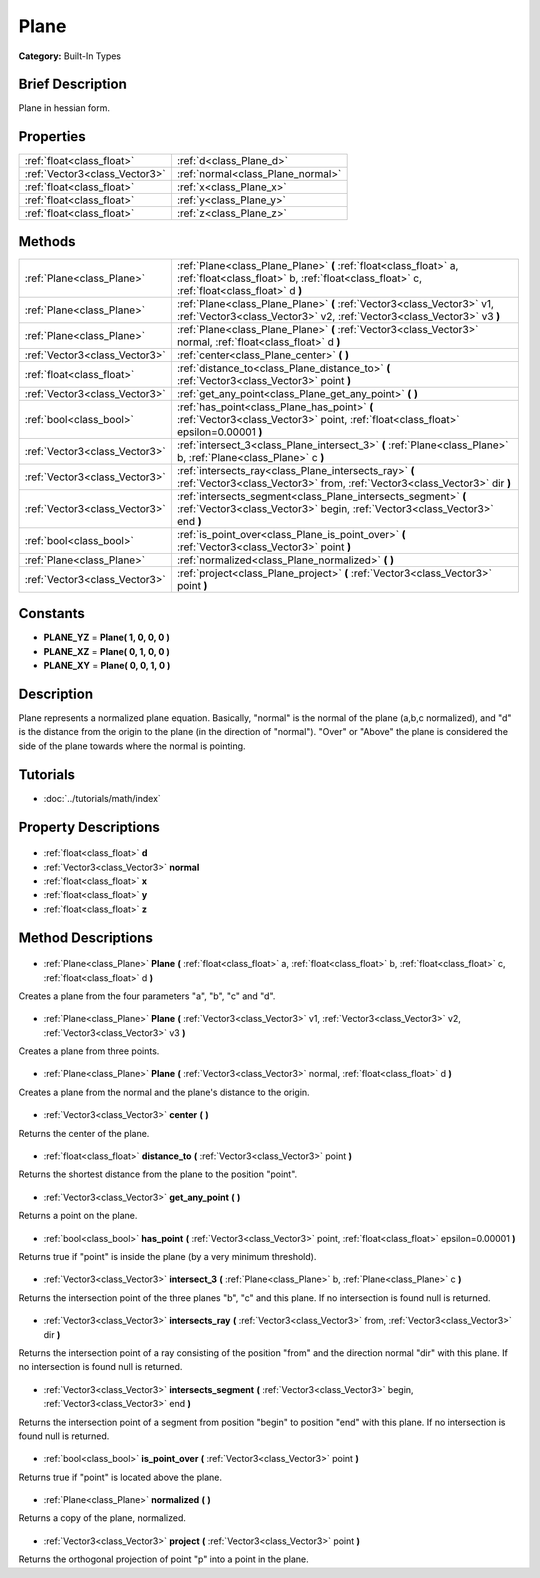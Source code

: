 .. Generated automatically by doc/tools/makerst.py in Godot's source tree.
.. DO NOT EDIT THIS FILE, but the Plane.xml source instead.
.. The source is found in doc/classes or modules/<name>/doc_classes.

.. _class_Plane:

Plane
=====

**Category:** Built-In Types

Brief Description
-----------------

Plane in hessian form.

Properties
----------

+-------------------------------+-----------------------------------+
| :ref:`float<class_float>`     | :ref:`d<class_Plane_d>`           |
+-------------------------------+-----------------------------------+
| :ref:`Vector3<class_Vector3>` | :ref:`normal<class_Plane_normal>` |
+-------------------------------+-----------------------------------+
| :ref:`float<class_float>`     | :ref:`x<class_Plane_x>`           |
+-------------------------------+-----------------------------------+
| :ref:`float<class_float>`     | :ref:`y<class_Plane_y>`           |
+-------------------------------+-----------------------------------+
| :ref:`float<class_float>`     | :ref:`z<class_Plane_z>`           |
+-------------------------------+-----------------------------------+

Methods
-------

+--------------------------------+----------------------------------------------------------------------------------------------------------------------------------------------------------------+
| :ref:`Plane<class_Plane>`      | :ref:`Plane<class_Plane_Plane>` **(** :ref:`float<class_float>` a, :ref:`float<class_float>` b, :ref:`float<class_float>` c, :ref:`float<class_float>` d **)** |
+--------------------------------+----------------------------------------------------------------------------------------------------------------------------------------------------------------+
| :ref:`Plane<class_Plane>`      | :ref:`Plane<class_Plane_Plane>` **(** :ref:`Vector3<class_Vector3>` v1, :ref:`Vector3<class_Vector3>` v2, :ref:`Vector3<class_Vector3>` v3 **)**               |
+--------------------------------+----------------------------------------------------------------------------------------------------------------------------------------------------------------+
| :ref:`Plane<class_Plane>`      | :ref:`Plane<class_Plane_Plane>` **(** :ref:`Vector3<class_Vector3>` normal, :ref:`float<class_float>` d **)**                                                  |
+--------------------------------+----------------------------------------------------------------------------------------------------------------------------------------------------------------+
| :ref:`Vector3<class_Vector3>`  | :ref:`center<class_Plane_center>` **(** **)**                                                                                                                  |
+--------------------------------+----------------------------------------------------------------------------------------------------------------------------------------------------------------+
| :ref:`float<class_float>`      | :ref:`distance_to<class_Plane_distance_to>` **(** :ref:`Vector3<class_Vector3>` point **)**                                                                    |
+--------------------------------+----------------------------------------------------------------------------------------------------------------------------------------------------------------+
| :ref:`Vector3<class_Vector3>`  | :ref:`get_any_point<class_Plane_get_any_point>` **(** **)**                                                                                                    |
+--------------------------------+----------------------------------------------------------------------------------------------------------------------------------------------------------------+
| :ref:`bool<class_bool>`        | :ref:`has_point<class_Plane_has_point>` **(** :ref:`Vector3<class_Vector3>` point, :ref:`float<class_float>` epsilon=0.00001 **)**                             |
+--------------------------------+----------------------------------------------------------------------------------------------------------------------------------------------------------------+
| :ref:`Vector3<class_Vector3>`  | :ref:`intersect_3<class_Plane_intersect_3>` **(** :ref:`Plane<class_Plane>` b, :ref:`Plane<class_Plane>` c **)**                                               |
+--------------------------------+----------------------------------------------------------------------------------------------------------------------------------------------------------------+
| :ref:`Vector3<class_Vector3>`  | :ref:`intersects_ray<class_Plane_intersects_ray>` **(** :ref:`Vector3<class_Vector3>` from, :ref:`Vector3<class_Vector3>` dir **)**                            |
+--------------------------------+----------------------------------------------------------------------------------------------------------------------------------------------------------------+
| :ref:`Vector3<class_Vector3>`  | :ref:`intersects_segment<class_Plane_intersects_segment>` **(** :ref:`Vector3<class_Vector3>` begin, :ref:`Vector3<class_Vector3>` end **)**                   |
+--------------------------------+----------------------------------------------------------------------------------------------------------------------------------------------------------------+
| :ref:`bool<class_bool>`        | :ref:`is_point_over<class_Plane_is_point_over>` **(** :ref:`Vector3<class_Vector3>` point **)**                                                                |
+--------------------------------+----------------------------------------------------------------------------------------------------------------------------------------------------------------+
| :ref:`Plane<class_Plane>`      | :ref:`normalized<class_Plane_normalized>` **(** **)**                                                                                                          |
+--------------------------------+----------------------------------------------------------------------------------------------------------------------------------------------------------------+
| :ref:`Vector3<class_Vector3>`  | :ref:`project<class_Plane_project>` **(** :ref:`Vector3<class_Vector3>` point **)**                                                                            |
+--------------------------------+----------------------------------------------------------------------------------------------------------------------------------------------------------------+

Constants
---------

- **PLANE_YZ** = **Plane( 1, 0, 0, 0 )**
- **PLANE_XZ** = **Plane( 0, 1, 0, 0 )**
- **PLANE_XY** = **Plane( 0, 0, 1, 0 )**
Description
-----------

Plane represents a normalized plane equation. Basically, "normal" is the normal of the plane (a,b,c normalized), and "d" is the distance from the origin to the plane (in the direction of "normal"). "Over" or "Above" the plane is considered the side of the plane towards where the normal is pointing.

Tutorials
---------

- :doc:`../tutorials/math/index`
Property Descriptions
---------------------

  .. _class_Plane_d:

- :ref:`float<class_float>` **d**

  .. _class_Plane_normal:

- :ref:`Vector3<class_Vector3>` **normal**

  .. _class_Plane_x:

- :ref:`float<class_float>` **x**

  .. _class_Plane_y:

- :ref:`float<class_float>` **y**

  .. _class_Plane_z:

- :ref:`float<class_float>` **z**

Method Descriptions
-------------------

  .. _class_Plane_Plane:

- :ref:`Plane<class_Plane>` **Plane** **(** :ref:`float<class_float>` a, :ref:`float<class_float>` b, :ref:`float<class_float>` c, :ref:`float<class_float>` d **)**

Creates a plane from the four parameters "a", "b", "c" and "d".

  .. _class_Plane_Plane:

- :ref:`Plane<class_Plane>` **Plane** **(** :ref:`Vector3<class_Vector3>` v1, :ref:`Vector3<class_Vector3>` v2, :ref:`Vector3<class_Vector3>` v3 **)**

Creates a plane from three points.

  .. _class_Plane_Plane:

- :ref:`Plane<class_Plane>` **Plane** **(** :ref:`Vector3<class_Vector3>` normal, :ref:`float<class_float>` d **)**

Creates a plane from the normal and the plane's distance to the origin.

  .. _class_Plane_center:

- :ref:`Vector3<class_Vector3>` **center** **(** **)**

Returns the center of the plane.

  .. _class_Plane_distance_to:

- :ref:`float<class_float>` **distance_to** **(** :ref:`Vector3<class_Vector3>` point **)**

Returns the shortest distance from the plane to the position "point".

  .. _class_Plane_get_any_point:

- :ref:`Vector3<class_Vector3>` **get_any_point** **(** **)**

Returns a point on the plane.

  .. _class_Plane_has_point:

- :ref:`bool<class_bool>` **has_point** **(** :ref:`Vector3<class_Vector3>` point, :ref:`float<class_float>` epsilon=0.00001 **)**

Returns true if "point" is inside the plane (by a very minimum threshold).

  .. _class_Plane_intersect_3:

- :ref:`Vector3<class_Vector3>` **intersect_3** **(** :ref:`Plane<class_Plane>` b, :ref:`Plane<class_Plane>` c **)**

Returns the intersection point of the three planes "b", "c" and this plane. If no intersection is found null is returned.

  .. _class_Plane_intersects_ray:

- :ref:`Vector3<class_Vector3>` **intersects_ray** **(** :ref:`Vector3<class_Vector3>` from, :ref:`Vector3<class_Vector3>` dir **)**

Returns the intersection point of a ray consisting of the position "from" and the direction normal "dir" with this plane. If no intersection is found null is returned.

  .. _class_Plane_intersects_segment:

- :ref:`Vector3<class_Vector3>` **intersects_segment** **(** :ref:`Vector3<class_Vector3>` begin, :ref:`Vector3<class_Vector3>` end **)**

Returns the intersection point of a segment from position "begin" to position "end" with this plane. If no intersection is found null is returned.

  .. _class_Plane_is_point_over:

- :ref:`bool<class_bool>` **is_point_over** **(** :ref:`Vector3<class_Vector3>` point **)**

Returns true if "point" is located above the plane.

  .. _class_Plane_normalized:

- :ref:`Plane<class_Plane>` **normalized** **(** **)**

Returns a copy of the plane, normalized.

  .. _class_Plane_project:

- :ref:`Vector3<class_Vector3>` **project** **(** :ref:`Vector3<class_Vector3>` point **)**

Returns the orthogonal projection of point "p" into a point in the plane.

